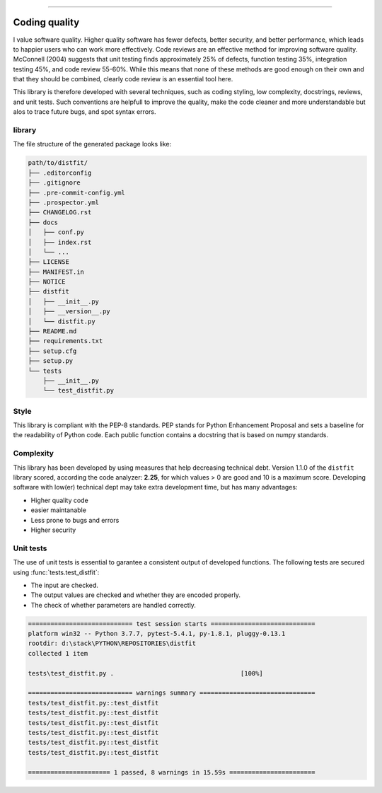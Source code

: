 .. _code_directive:

-------------------------------------

Coding quality
'''''''''''''''''''''

I value software quality. Higher quality software has fewer defects, better security, and better performance, which leads to happier users who can work more effectively.
Code reviews are an effective method for improving software quality. McConnell (2004) suggests that unit testing finds approximately 25% of defects, function testing 35%, integration testing 45%, and code review 55-60%. 
While this means that none of these methods are good enough on their own and that they should be combined, clearly code review is an essential tool here.

This library is therefore developed with several techniques, such as coding styling, low complexity, docstrings, reviews, and unit tests.
Such conventions are helpfull to improve the quality, make the code cleaner and more understandable but alos to trace future bugs, and spot syntax errors.


library
-------

The file structure of the generated package looks like:


.. code-block:: bash

    path/to/distfit/
    ├── .editorconfig
    ├── .gitignore
    ├── .pre-commit-config.yml
    ├── .prospector.yml
    ├── CHANGELOG.rst
    ├── docs
    │   ├── conf.py
    │   ├── index.rst
    │   └── ...
    ├── LICENSE
    ├── MANIFEST.in
    ├── NOTICE
    ├── distfit
    │   ├── __init__.py
    │   ├── __version__.py
    │   └── distfit.py
    ├── README.md
    ├── requirements.txt
    ├── setup.cfg
    ├── setup.py
    └── tests
        ├── __init__.py
        └── test_distfit.py


Style
-----

This library is compliant with the PEP-8 standards.
PEP stands for Python Enhancement Proposal and sets a baseline for the readability of Python code.
Each public function contains a docstring that is based on numpy standards.
    

Complexity
----------

This library has been developed by using measures that help decreasing technical debt.
Version 1.1.0 of the ``distfit`` library scored, according the code analyzer: **2.25**, for which values > 0 are good and 10 is a maximum score.
Developing software with low(er) technical dept may take extra development time, but has many advantages:

* Higher quality code
* easier maintanable
* Less prone to bugs and errors
* Higher security


Unit tests
----------

The use of unit tests is essential to garantee a consistent output of developed functions.
The following tests are secured using :func:`tests.test_distfit`:

* The input are checked.
* The output values are checked and whether they are encoded properly.
* The check of whether parameters are handled correctly.


.. code-block:: bash

	============================ test session starts ============================
	platform win32 -- Python 3.7.7, pytest-5.4.1, py-1.8.1, pluggy-0.13.1
	rootdir: d:\stack\PYTHON\REPOSITORIES\distfit
	collected 1 item

	tests\test_distfit.py .                                  [100%]

	============================ warnings summary ===============================
	tests/test_distfit.py::test_distfit
	tests/test_distfit.py::test_distfit
	tests/test_distfit.py::test_distfit
	tests/test_distfit.py::test_distfit
	tests/test_distfit.py::test_distfit
	tests/test_distfit.py::test_distfit

	====================== 1 passed, 8 warnings in 15.59s =======================


